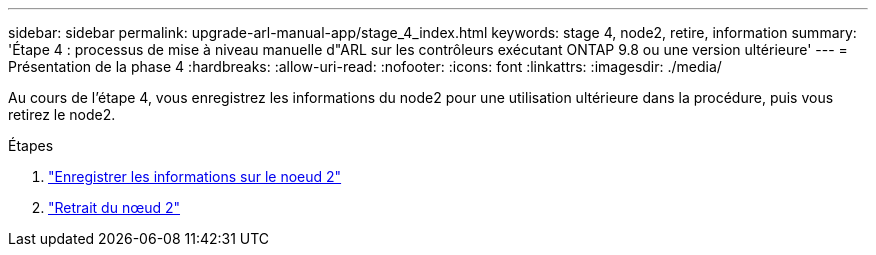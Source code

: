 ---
sidebar: sidebar 
permalink: upgrade-arl-manual-app/stage_4_index.html 
keywords: stage 4, node2, retire, information 
summary: 'Étape 4 : processus de mise à niveau manuelle d"ARL sur les contrôleurs exécutant ONTAP 9.8 ou une version ultérieure' 
---
= Présentation de la phase 4
:hardbreaks:
:allow-uri-read: 
:nofooter: 
:icons: font
:linkattrs: 
:imagesdir: ./media/


[role="lead"]
Au cours de l'étape 4, vous enregistrez les informations du node2 pour une utilisation ultérieure dans la procédure, puis vous retirez le node2.

.Étapes
. link:record_node2_information.html["Enregistrer les informations sur le noeud 2"]
. link:retire_node2.html["Retrait du nœud 2"]

